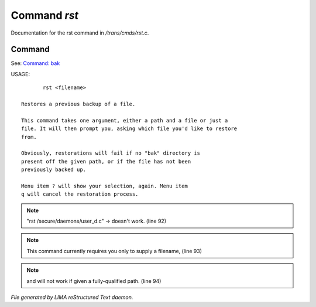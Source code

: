 **************
Command *rst*
**************

Documentation for the rst command in */trans/cmds/rst.c*.

Command
=======

See: `Command: bak <bak.html>`_ 

USAGE::

	rst <filename>

 Restores a previous backup of a file.

 This command takes one argument, either a path and a file or just a
 file. It will then prompt you, asking which file you'd like to restore
 from.

 Obviously, restorations will fail if no "bak" directory is
 present off the given path, or if the file has not been
 previously backed up.

 Menu item ? will show your selection, again. Menu item
 q will cancel the restoration process.


.. note:: "rst /secure/daemons/user_d.c" -> doesn't work. (line 92)
.. note:: This command currently requires you only to supply a filename, (line 93)
.. note:: and will not work if given a fully-qualified path. (line 94)

*File generated by LIMA reStructured Text daemon.*
